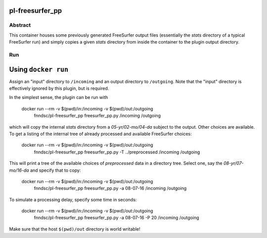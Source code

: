 pl-freesurfer_pp
=============

Abstract
********

This container houses some previously generated FreeSurfer output files (essentially the `stats` directory of a typical FreeSurfer run) and simply copies a given `stats` directory from inside the container to the plugin output directory.

Run
***

Using ``docker run``
====================

Assign an "input" directory to ``/incoming`` and an output directory to ``/outgoing``. Note that the "input" directory is effectively ignored by this plugin, but is required.

In the simplest sense, the plugin can be run with

    docker run --rm -v $(pwd)/in:/incoming -v $(pwd)/out:/outgoing   \
            fnndsc/pl-freesurfer_pp freesurfer_pp.py \
            /incoming /outgoing

which will copy the internal `stats` directory from a `05-yr/02-mo/04-da` subject to the output. Other choices are available. To get a listing of the internal tree of already processed and available FreeSurfer choices:

    docker run --rm -v $(pwd)/in:/incoming -v $(pwd)/out:/outgoing   \
            fnndsc/pl-freesurfer_pp freesurfer_pp.py \
            -T ../preprocessed \
            /incoming /outgoing

This will print a tree of the available choices of `preprocessed` data in a directory tree. Select one, say the `08-yr/07-mo/16-da` and specify that to copy:

    docker run --rm -v $(pwd)/in:/incoming -v $(pwd)/out:/outgoing   \
            fnndsc/pl-freesurfer_pp freesurfer_pp.py \
            -a 08-07-16 \
            /incoming /outgoing

To simulate a processing delay, specify some time in seconds:

    docker run --rm -v $(pwd)/in:/incoming -v $(pwd)/out:/outgoing   \
            fnndsc/pl-freesurfer_pp freesurfer_pp.py \
            -a 08-07-16 \
            -P 20 \
            /incoming /outgoing

Make sure that the host ``$(pwd)/out`` directory is world writable!
